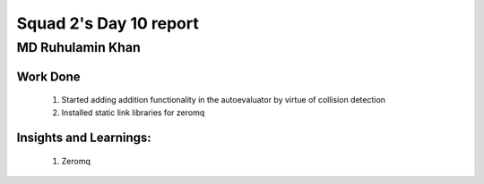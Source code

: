 **********************
Squad 2's Day 10 report
**********************

MD Ruhulamin Khan
=================

Work Done
----------

	1. Started adding addition functionality in the autoevaluator by virtue of collision detection
	2. Installed static link libraries for zeromq

Insights and Learnings:
-----------------------
	
	1. Zeromq